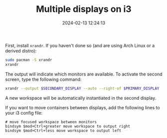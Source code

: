 #+TITLE: Multiple displays on i3
#+DATE: 2024-02-13 12:24:13

First, install =xrandr=. If you haven't done so (and are using Arch Linux or a derived distro):

#+begin_src sh
sudo pacman -S xrandr
xrandr
#+end_src

The output will indicate which monitors are available. To activate the second screen, type the following command:

#+begin_src sh
xrandr --output $SECONDARY_DISPLAY --auto --right-of $PRIMARY_DISPLAY
#+end_src

A new workspace will be automatically instantiated in the second display.

If you want to move containers between displays, add the following lines to your i3 config file:

#+begin_src
# move focused workspace between monitors
bindsym $mod+Ctrl+greater move workspace to output right
bindsym $mod+Ctrl+less move workspace to output left
#+end_src
